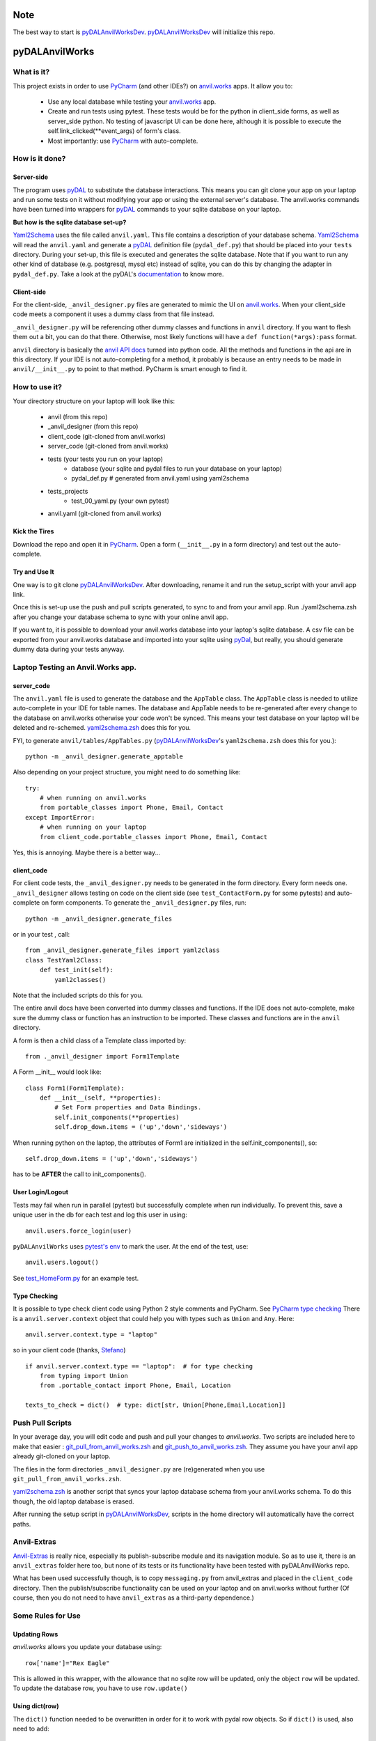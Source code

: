 Note
====
The best way to start is `pyDALAnvilWorksDev <https://github.com/benlawraus/pyDALAnvilWorksDev>`_.
`pyDALAnvilWorksDev`_ will initialize this repo.

pyDALAnvilWorks
===============

What is it?
------------

This project exists in order to use `PyCharm <https://www.jetbrains.com/pycharm/>`_ (and other IDEs?) on
`anvil.works <https://anvil.works>`_ apps. It allow you to:

    * Use any local database while testing your `anvil.works <https://anvil.works>`_ app.
    * Create and run tests using pytest. These tests would be for the python in client_side forms, as well as
      server_side python. No testing of javascript UI can be done here, although it is possible to execute the
      self.link_clicked(**event_args) of form's class.
    * Most importantly: use `PyCharm <https://www.jetbrains.com/pycharm/>`_ with auto-complete.



How is it done?
---------------
Server-side
^^^^^^^^^^^
The program uses `pyDAL <https://github.com/web2py/pydal>`_ to substitute
the database interactions. This means you can git clone your app on your laptop and run some tests on it without
modifying your app or using the external server's database. The anvil.works commands have been turned into wrappers for
`pyDAL <https://github.com/web2py/pydal>`_ commands to your sqlite database on your laptop.

**But how is the sqlite database set-up?**

`Yaml2Schema <https://github.com/benlawraus/yaml2schema>`_ uses the
file called ``anvil.yaml``. This file contains a description of your
database schema. `Yaml2Schema  <https://github.com/benlawraus/yaml2schema>`_ will read
the ``anvil.yaml`` and generate a `pyDAL <https://github.com/web2py/pydal>`_
definition file (``pydal_def.py``) that should be placed into your
``tests`` directory. During your set-up, this file is executed and generates the sqlite database. Note that
if you want to run any other kind of database (e.g. postgresql, mysql etc) instead of sqlite,
you can do this by changing the adapter in ``pydal_def.py``.
Take a look at the pyDAL's `documentation <https://py4web.com/_documentation/static/en/chapter-07.html>`_ to know more.

Client-side
^^^^^^^^^^^
For the client-side, ``_anvil_designer.py`` files are generated to mimic the UI on `anvil.works <anvil.works>`_. When your
client_side code meets a component it uses a dummy class from that file instead.

``_anvil_designer.py`` will be referencing other dummy classes and functions in ``anvil`` directory. If you want to
flesh them out a bit, you can do that there. Otherwise, most likely functions will have a ``def function(*args):pass`` format.

``anvil`` directory is basically the `anvil API docs <https://anvil.works/docs/api>`_ turned into python code.
All the methods and functions in the api are in this directory.
If your IDE is not auto-completing for a method, it probably is because an entry needs to be made in ``anvil/__init__.py``
to point to that method. PyCharm is smart enough to find it.

How to use it?
---------------
Your directory structure on your laptop will look like this:

    - anvil  (from this repo)
    - _anvil_designer (from this repo)
    - client_code  (git-cloned from anvil.works)
    - server_code  (git-cloned from anvil.works)
    - tests (your tests you run on your laptop)
        - database  (your sqlite and pydal files to run your database on your laptop)
        - pydal_def.py  # generated from anvil.yaml using yaml2schema
    - tests_projects
        - test_00_yaml.py  (your own pytest)
    - anvil.yaml (git-cloned from anvil.works)

Kick the Tires
^^^^^^^^^^^^^^
Download the repo and open it in `PyCharm <https://www.jetbrains.com/pycharm/>`_. Open a form (``__init__.py`` in a form directory)
and test out the auto-complete.

Try and Use It
^^^^^^^^^^^^^^

One way is to git clone `pyDALAnvilWorksDev <https://github.com/benlawraus/pyDALAnvilWorksDev>`_. After downloading,
rename it and run the setup_script with your anvil app link.

Once this is set-up use the push and pull scripts generated, to sync to and from your anvil app.  Run ./yaml2schema.zsh
after you change your database schema to sync with your online anvil app.

If you want to, it is possible to download your anvil.works database into your laptop's sqlite database.
A csv file can be exported from your anvil.works database and imported into your sqlite using  `pyDal <http://www.web2py.com/books/default/chapter/29/06/the-database-abstraction-layer#Exporting-and-importing-data>`_,
but really, you should generate dummy data during your tests anyway.

Laptop Testing an Anvil.Works app.
----------------------------------

server_code
^^^^^^^^^^^^
The ``anvil.yaml`` file is used to generate the database and the ``AppTable`` class. The ``AppTable`` class is needed
to utilize auto-complete in your IDE for table names. The database and AppTable needs to be re-generated
after every change to the database on anvil.works otherwise your code won't be synced.  This means your test
database on your laptop will be deleted and re-schemed. `yaml2schema.zsh <https://github.com/benlawraus/pyDALAnvilWorks/blob/master/yaml2schema.zsh>`_
does this for you.

FYI, to generate ``anvil/tables/AppTables.py`` (`pyDALAnvilWorksDev`_'s ``yaml2schema.zsh`` does this for you.)::

    python -m _anvil_designer.generate_apptable

Also depending on your project structure, you might need to do something like::

    try:
        # when running on anvil.works
        from portable_classes import Phone, Email, Contact
    except ImportError:
        # when running on your laptop
        from client_code.portable_classes import Phone, Email, Contact

Yes, this is annoying. Maybe there is a better way...

client_code
^^^^^^^^^^^
For client code tests, the ``_anvil_designer.py`` needs to be generated in the form directory. Every form needs one.
``_anvil_designer`` allows testing on code on the client side (see ``test_ContactForm.py`` for some pytests) and
auto-complete on form components.
To generate the ``_anvil_designer.py`` files, run::

    python -m _anvil_designer.generate_files


or in your test , call::

    from _anvil_designer.generate_files import yaml2class
    class TestYaml2Class:
        def test_init(self):
            yaml2classes()


Note that the included scripts do this for you.

The entire anvil docs have been converted into dummy classes and functions. If the IDE does not auto-complete,
make sure the dummy class or function has an instruction to be imported. These classes and functions are in the ``anvil``
directory.

A form is then a child class of a Template class imported by::

    from ._anvil_designer import Form1Template

A Form __init__ would look like::

    class Form1(Form1Template):
        def __init__(self, **properties):
            # Set Form properties and Data Bindings.
            self.init_components(**properties)
            self.drop_down.items = ('up','down','sideways')

When running python on the laptop, the attributes of Form1 are initialized in the self.init_components(), so::

    self.drop_down.items = ('up','down','sideways')

has to be **AFTER** the call to init_components().





User Login/Logout
^^^^^^^^^^^^^^^^^
Tests may fail when run in parallel (pytest) but successfully complete when run individually. To prevent this, save
a unique user in the db for each test and log this user in using::

    anvil.users.force_login(user)

``pyDALAnvilWorks`` uses `pytest's env <https://docs.pytest.org/en/latest/example/simple.html#pytest-current-test-env>`_ to
mark the user. At the end of the test, use::

    anvil.users.logout()

See `test_HomeForm.py <https://github.com/benlawraus/pyDALAnvilWorks/blob/master/tests/test_HomeForm.py>`_ for an
example test.

Type Checking
^^^^^^^^^^^^^
It is possible to type check client code using Python 2 style comments and
PyCharm. See `PyCharm type checking <https://www.jetbrains.com/help/pycharm/type-hinting-in-product.html>`_
There is a ``anvil.server.context`` object that could help you with types such as ``Union`` and ``Any``.  Here::

    anvil.server.context.type = "laptop"

so in your client code (thanks,
`Stefano <https://anvil.works/forum/t/detecting-whether-anvil-is-running-in-the-browser-typing/10975/2?u=ben.lawrence>`_) ::

    if anvil.server.context.type == "laptop":  # for type checking
        from typing import Union
        from .portable_contact import Phone, Email, Location

    texts_to_check = dict()  # type: dict[str, Union[Phone,Email,Location]]



Push Pull Scripts
------------------
In your average day, you will edit code and push and pull your changes to *anvil.works*.
Two scripts are included here to make that easier :
`git_pull_from_anvil_works.zsh <https://raw.githubusercontent.com/benlawraus/pyDALAnvilWorks/master/git_push_to_anvil_works.zsh>`_  and
`git_push_to_anvil_works.zsh <https://raw.githubusercontent.com/benlawraus/pyDALAnvilWorks/master/git_push_to_anvil_works.zsh>`_.
They assume you have your anvil app already git-cloned on your laptop.

The files in the form directories ``_anvil_designer.py`` are (re)generated when you use ``git_pull_from_anvil_works.zsh``.

`yaml2schema.zsh <https://github.com/benlawraus/pyDALAnvilWorks/blob/master/yaml2schema.zsh>`_ is another script
that syncs your laptop database schema from your anvil.works schema. To do this though, the old laptop database
is erased.

After running the setup script in `pyDALAnvilWorksDev <https://github.com/benlawraus/pyDALAnvilWorksDev>`_, scripts
in the home directory will automatically have the correct paths.


Anvil-Extras
--------------
`Anvil-Extras <https://github.com/anvilistas/anvil-extras>`_ is really nice, especially its publish-subscribe module and its
navigation module. So as to use it, there is an ``anvil_extras`` folder here too, but none of its tests or its functionality
have been tested with pyDALAnvilWorks repo.

What has been used successfully though, is to copy ``messaging.py`` from anvil_extras and placed in the ``client_code``
directory. Then the publish/subscribe functionality can be used on your laptop and on anvil.works without further
(Of course, then you do not need to have ``anvil_extras`` as a third-party dependence.)



Some Rules for Use
------------------

Updating Rows
^^^^^^^^^^^^^^
*anvil.works* allows you update your database using::

    row['name']="Rex Eagle"

This is allowed in this wrapper, with the allowance that no sqlite row will be updated, only the object ``row`` will be
updated. To update the database row, you have to use ``row.update()``

Using dict(row)
^^^^^^^^^^^^^^^^
The ``dict()`` function needed to be overwritten in order for it to work with pydal row objects. So if
``dict()`` is used, also need to add::

    if anvil.server.context.type == 'laptop':
        from anvil import dict


Circular Referencing Tables
^^^^^^^^^^^^^^^^^^^^^^^^^^^^
``yaml2schema`` cannot handle two tables referencing each-other. For example::

        child_table['parent_table']  <-> parent_table['child_table']



Pytest Fixtures and User login
^^^^^^^^^^^^^^^^^^^^^^^^^^^^^^
When running a test, this project uses the process id (PID) of the test to keep track of the user that is logged in.
Logging a user in and out using *PyTest* fixtures may cause the user log in process to use a different PID than
the test, so the test may act as if there is no user logged in. To prevent this, log in the user within the test
and not within a fixture.

Errors during *from client_code.HomeForm import HomeForm*
^^^^^^^^^^^^^^^^^^^^^^^^^^^^^^^^^^^^^^^^^^^^^^^^^^^^^^^^^
During import, python may run the __init__ of every class. If the class of a form uses an ``anvil.users.get_user()``, then
an error will occur because there is no connection to the database. To overcome this, the import has to
occur after the users tables has been initialized. An example is from `test_HomeForm <https://github.com/benlawraus/pyDALAnvilWorks/blob/master/tests/test_HomeForm.py>`_::

    import tests.pydal_def as mydal
    from _anvil_designer.set_up_user import new_user_in_db
    import anvil.users
    from tests.test_app_table import insert_get_contact_row_ref


    def user_login():
        mydal.define_tables_of_db()
        user_ref = new_user_in_db()
        anvil.users.force_login(user_ref)
        user = anvil.users.get_user()
        assert user
        yield user
        anvil.users.logout()


    class TestHomeForm:
        def test_init(self):
            for user in user_login():
                contact_row, contact_ref = insert_get_contact_row_ref(user)
                from client_code.HomeForm import HomeForm
                home_form=HomeForm()
                home_form.contact_form.repeating_panel_2.raise_event("x-contact_name", uid=contact_ref)


Package and Module Forms
^^^^^^^^^^^^^^^^^^^^^^^^^^^^
In the anvil.works, there are package forms and module forms. pyDALAnvilWorks was built to handle package forms.

System
^^^^^^^
This software was developed on an Apple Macbook and has not been tested on anything else.

Thank You
-----------
This work is sponsored by `East Electronics <https://east-elec.com>`_.

